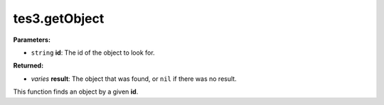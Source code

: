 
tes3.getObject
========================================================

**Parameters:**

- ``string`` **id**: The id of the object to look for.

**Returned:**

- *varies* **result**: The object that was found, or ``nil`` if there was no result.

This function finds an object by a given **id**.
